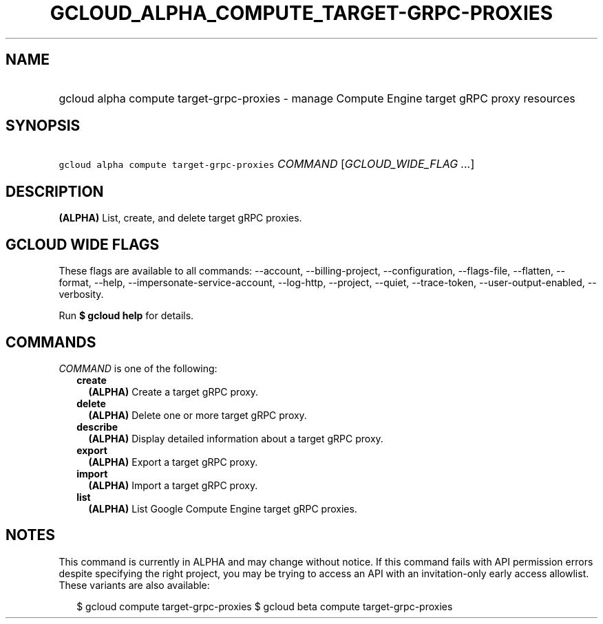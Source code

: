 
.TH "GCLOUD_ALPHA_COMPUTE_TARGET\-GRPC\-PROXIES" 1



.SH "NAME"
.HP
gcloud alpha compute target\-grpc\-proxies \- manage Compute Engine target gRPC proxy resources



.SH "SYNOPSIS"
.HP
\f5gcloud alpha compute target\-grpc\-proxies\fR \fICOMMAND\fR [\fIGCLOUD_WIDE_FLAG\ ...\fR]



.SH "DESCRIPTION"

\fB(ALPHA)\fR List, create, and delete target gRPC proxies.



.SH "GCLOUD WIDE FLAGS"

These flags are available to all commands: \-\-account, \-\-billing\-project,
\-\-configuration, \-\-flags\-file, \-\-flatten, \-\-format, \-\-help,
\-\-impersonate\-service\-account, \-\-log\-http, \-\-project, \-\-quiet,
\-\-trace\-token, \-\-user\-output\-enabled, \-\-verbosity.

Run \fB$ gcloud help\fR for details.



.SH "COMMANDS"

\f5\fICOMMAND\fR\fR is one of the following:

.RS 2m
.TP 2m
\fBcreate\fR
\fB(ALPHA)\fR Create a target gRPC proxy.

.TP 2m
\fBdelete\fR
\fB(ALPHA)\fR Delete one or more target gRPC proxy.

.TP 2m
\fBdescribe\fR
\fB(ALPHA)\fR Display detailed information about a target gRPC proxy.

.TP 2m
\fBexport\fR
\fB(ALPHA)\fR Export a target gRPC proxy.

.TP 2m
\fBimport\fR
\fB(ALPHA)\fR Import a target gRPC proxy.

.TP 2m
\fBlist\fR
\fB(ALPHA)\fR List Google Compute Engine target gRPC proxies.


.RE
.sp

.SH "NOTES"

This command is currently in ALPHA and may change without notice. If this
command fails with API permission errors despite specifying the right project,
you may be trying to access an API with an invitation\-only early access
allowlist. These variants are also available:

.RS 2m
$ gcloud compute target\-grpc\-proxies
$ gcloud beta compute target\-grpc\-proxies
.RE

